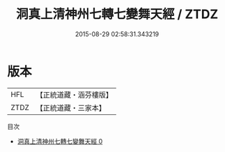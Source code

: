 #+TITLE: 洞真上清神州七轉七變舞天經 / ZTDZ

#+DATE: 2015-08-29 02:58:31.343219
* 版本
 |       HFL|【正統道藏・涵芬樓版】|
 |      ZTDZ|【正統道藏・三家本】|
目次
 - [[file:KR5g0140_000.txt][洞真上清神州七轉七變舞天經 0]]
